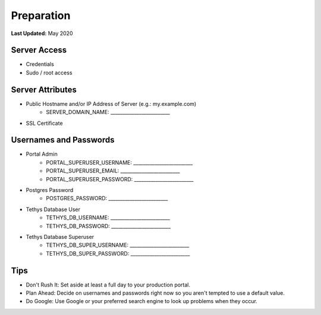 .. _production_preparation:

***********
Preparation
***********

**Last Updated:** May 2020

Server Access
=============

* Credentials
* Sudo / root access

Server Attributes
=================

* Public Hostname and/or IP Address of Server (e.g.: my.example.com)
    * SERVER_DOMAIN_NAME: _________________________
* SSL Certificate

Usernames and Passwords
=======================

* Portal Admin
    * PORTAL_SUPERUSER_USERNAME: _________________________
    * PORTAL_SUPERUSER_EMAIL: _________________________
    * PORTAL_SUPERUSER_PASSWORD: _________________________
* Postgres Password
    * POSTGRES_PASSWORD: _________________________
* Tethys Database User
    * TETHYS_DB_USERNAME: _________________________
    * TETHYS_DB_PASSWORD: _________________________
* Tethys Database Superuser
    * TETHYS_DB_SUPER_USERNAME: _________________________
    * TETHYS_DB_SUPER_PASSWORD: _________________________

Tips
====

* Don't Rush It: Set aside at least a full day to your production portal.
* Plan Ahead: Decide on usernames and passwords right now so you aren't tempted to use a default value.
* Do Google: Use Google or your preferred search engine to look up problems when they occur.


